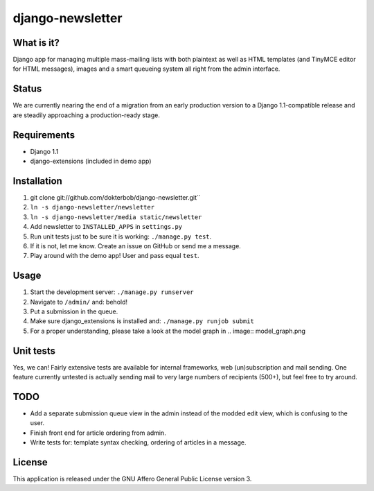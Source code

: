 =================
django-newsletter
=================

What is it?
===========
Django app for managing multiple mass-mailing lists with both plaintext as well as HTML templates (and TinyMCE editor for HTML messages), images and a smart queueing system all right from the admin interface.

Status
======
We are currently nearing the end of a migration from an early production version to a Django 1.1-compatible release and are steadily approaching a production-ready stage.

Requirements
============
* Django 1.1
* django-extensions (included in demo app)

Installation
============
#) git clone git://github.com/dokterbob/django-newsletter.git``
#) ``ln -s django-newsletter/newsletter``
#) ``ln -s django-newsletter/media static/newsletter``
#) Add newsletter to ``INSTALLED_APPS`` in ``settings.py``
#) Run unit tests just to be sure it is working: ``./manage.py test``.
#) If it is not, let me know. Create an issue on GitHub or send me a message.
#) Play around with the demo app! User and pass equal ``test``.

Usage
=====
#) Start the development server: ``./manage.py runserver``
#) Navigate to ``/admin/`` and: behold!
#) Put a submission in the queue.
#) Make sure django_extensions is installed and: ``./manage.py runjob submit``
#) For a proper understanding, please take a look at the model graph in .. image:: model_graph.png

Unit tests
==========
Yes, we can! 
Fairly extensive tests are available for internal frameworks, web (un)subscription and mail sending. One feature currently untested is actually sending mail to very large numbers of recipients (500+), but feel free to try around.

TODO
====
* Add a separate submission queue view in the admin instead of the modded edit view, which is confusing to the user.
* Finish front end for article ordering from admin.
* Write tests for: template syntax checking, ordering of articles in a message.

License
=======
This application is released 
under the GNU Affero General Public License version 3.
